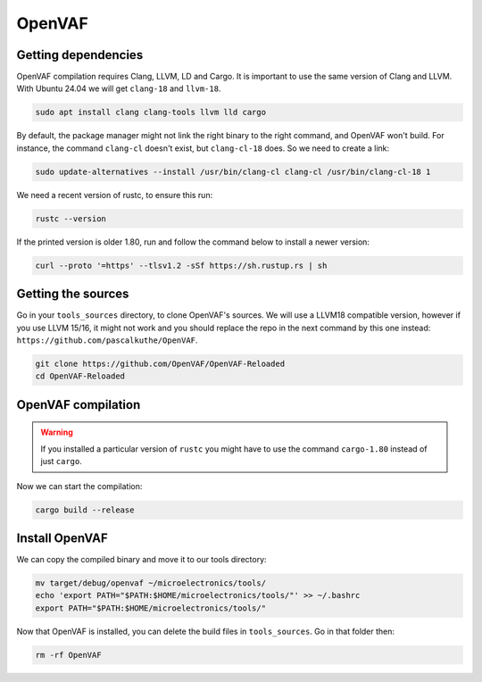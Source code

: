 OpenVAF
=======

Getting dependencies
--------------------
OpenVAF compilation requires Clang, LLVM, LD and Cargo. It is important to use the same version of Clang and LLVM.
With Ubuntu 24.04 we will get ``clang-18`` and ``llvm-18``.

.. code-block:: shell

    sudo apt install clang clang-tools llvm lld cargo


By default, the package manager might not link the right binary to the right command, and OpenVAF won't build.
For instance, the command ``clang-cl`` doesn't exist, but ``clang-cl-18`` does. So we need to create a link:

.. code-block:: shell
    
    sudo update-alternatives --install /usr/bin/clang-cl clang-cl /usr/bin/clang-cl-18 1

We need a recent version of rustc, to ensure this run:

.. code-block:: shell
    
    rustc --version

If the printed version is older 1.80, run and follow the command below to install a newer version:

.. code-block:: shell

    curl --proto '=https' --tlsv1.2 -sSf https://sh.rustup.rs | sh



Getting the sources
-------------------
Go in your ``tools_sources`` directory, to clone OpenVAF's sources. We will use a LLVM18 compatible version, however if
you use LLVM 15/16, it might not work and you should replace the repo in the next command by this one instead:
``https://github.com/pascalkuthe/OpenVAF``.

.. code-block:: shell

    git clone https://github.com/OpenVAF/OpenVAF-Reloaded
    cd OpenVAF-Reloaded


OpenVAF compilation
-------------------

.. warning::
    If you installed a particular version of ``rustc`` you might have to use the command ``cargo-1.80`` instead of just
    ``cargo``.

Now we can start the compilation:

.. code-block:: shell

    cargo build --release



Install OpenVAF
---------------

We can copy the compiled binary and move it to our tools directory:

.. code-block:: shell

    mv target/debug/openvaf ~/microelectronics/tools/
    echo 'export PATH="$PATH:$HOME/microelectronics/tools/"' >> ~/.bashrc
    export PATH="$PATH:$HOME/microelectronics/tools/"

Now that OpenVAF is installed, you can delete the build files in ``tools_sources``. Go in that folder then:

.. code-block:: shell

    rm -rf OpenVAF
